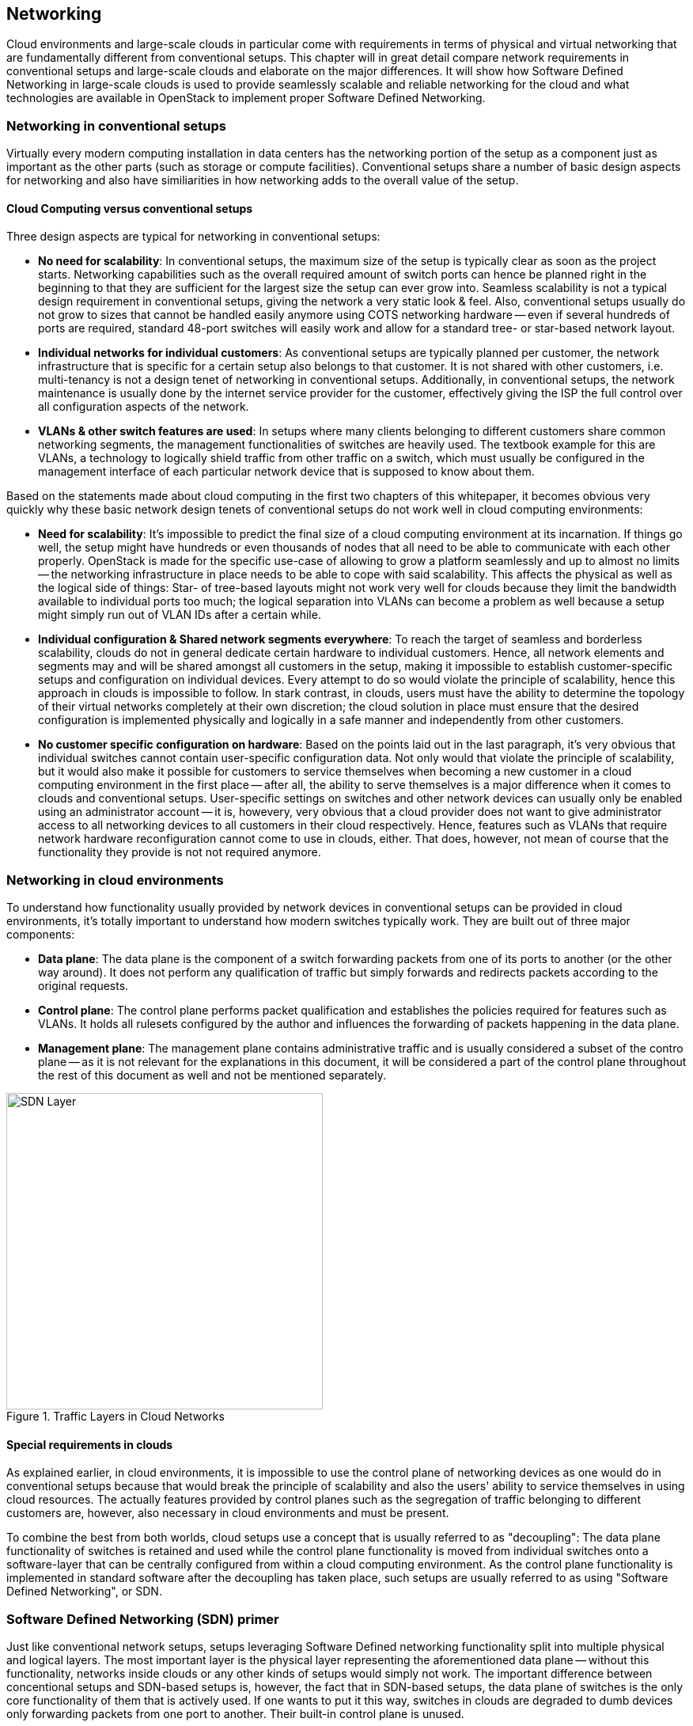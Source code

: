 == Networking

Cloud environments and large-scale clouds in particular come with
requirements in terms of physical and virtual networking that are
fundamentally different from conventional setups. This chapter will
in great detail compare network requirements in conventional setups
and large-scale clouds and elaborate on the major differences. It
will show how Software Defined Networking in large-scale clouds is
used to provide seamlessly scalable and reliable networking for the
cloud and what technologies are available in OpenStack to implement
proper Software Defined Networking.

=== Networking in conventional setups

Virtually every modern computing installation in data centers has the
networking portion of the setup as a component just as important as
the other parts (such as storage or compute facilities). Conventional
setups share a number of basic design aspects for networking and also
have similiarities in how networking adds to the overall value of the
setup.

==== Cloud Computing versus conventional setups

Three design aspects are typical for networking in conventional setups:

- *No need for scalability*: In conventional setups, the maximum size of
  the setup is typically clear as soon as the project starts. Networking
  capabilities such as the overall required amount of switch ports can
  hence be planned right in the beginning to that they are sufficient
  for the largest size the setup can ever grow into. Seamless scalability
  is not a typical design requirement in conventional setups, giving the
  network a very static look & feel. Also, conventional setups usually
  do not grow to sizes that cannot be handled easily anymore using COTS
  networking hardware -- even if several hundreds of ports are required,
  standard 48-port switches will easily work and allow for a standard
  tree- or star-based network layout.

- *Individual networks for individual customers*: As conventional setups
  are typically planned per customer, the network infrastructure that is
  specific for a certain setup also belongs to that customer. It is not
  shared with other customers, i.e. multi-tenancy is not a design tenet
  of networking in conventional setups. Additionally, in conventional
  setups, the network maintenance is usually done by the internet service
  provider for the customer, effectively giving the ISP the full control
  over all configuration aspects of the network.

- *VLANs & other switch features are used*: In setups where many clients
  belonging to different customers share common networking segments, the
  management functionalities of switches are heavily used. The textbook
  example for this are VLANs, a technology to logically shield traffic
  from other traffic on a switch, which must usually be configured in the
  management interface of each particular network device that is supposed
  to know about them.

Based on the statements made about cloud computing in the first two
chapters of this whitepaper, it becomes obvious very quickly why these
basic network design tenets of conventional setups do not work well in
cloud computing environments:

- *Need for scalability*: It's impossible to predict the final size of a
  cloud computing environment at its incarnation. If things go well, the
  setup might have hundreds or even thousands of nodes that all need to
  be able to communicate with each other properly. OpenStack is made for
  the specific use-case of allowing to grow a platform seamlessly and up
  to almost no limits -- the networking infrastructure in place needs to
  be able to cope with said scalability. This affects the physical as
  well as the logical side of things: Star- of tree-based layouts might
  not work very well for clouds because they limit the bandwidth available
  to individual ports too much; the logical separation into VLANs can
  become a problem as well because a setup might simply run out of VLAN
  IDs after a certain while.

- *Individual configuration & Shared network segments everywhere*: To
  reach the target of seamless and borderless scalability, clouds do not
  in general dedicate certain hardware to individual customers. Hence,
  all network elements and segments may and will be shared amongst all
  customers in the setup, making it impossible to establish customer-specific
  setups and configuration on individual devices. Every attempt to do so
  would violate the principle of scalability, hence this approach in
  clouds is impossible to follow. In stark contrast, in clouds, users must
  have the ability to determine the topology of their virtual networks
  completely at their own discretion; the cloud solution in place must
  ensure that the desired configuration is implemented physically and
  logically in a safe manner and independently from other customers.

- *No customer specific configuration on hardware*: Based on the points
  laid out in the last paragraph, it's very obvious that individual
  switches cannot contain user-specific configuration data. Not only
  would that violate the principle of scalability, but it would also
  make it possible for customers to service themselves when becoming a
  new customer in a cloud computing environment in the first place --
  after all, the ability to serve themselves is a major difference when
  it comes to clouds and conventional setups. User-specific settings on
  switches and other network devices can usually only be enabled using
  an administrator account -- it is, howevery, very obvious that a cloud
  provider does not want to give administrator access to all networking
  devices to all customers in their cloud respectively. Hence, features
  such as VLANs that require network hardware reconfiguration cannot
  come to use in clouds, either. That does, however, not mean of course
  that the functionality they provide is not not required anymore.

=== Networking in cloud environments

To understand how functionality usually provided by network devices in
conventional setups can be provided in cloud environments, it's totally
important to understand how modern switches typically work. They are
built out of three major components:

- *Data plane*: The data plane is the component of a switch forwarding
  packets from one of its ports to another (or the other way around). It
  does not perform any qualification of traffic but simply forwards and
  redirects packets according to the original requests.

- *Control plane*: The control plane performs packet qualification and
  establishes the policies required for features such as VLANs. It holds
  all rulesets configured by the author and influences the forwarding
  of packets happening in the data plane.

- *Management plane*: The management plane contains administrative
  traffic and is usually considered a subset of the contro plane -- as
  it is not relevant for the explanations in this document, it will be
  considered a part of the control plane throughout the rest of this
  document as well and not be mentioned separately.
  
.Traffic Layers in Cloud Networks
image::SDN-Layer.png[align="center",width=400]  

==== Special requirements in clouds

As explained earlier, in cloud environments, it is impossible to use the
control plane of networking devices as one would do in conventional
setups because that would break the principle of scalability and also
the users' ability to service themselves in using cloud resources. The
actually features provided by control planes such as the segregation of
traffic belonging to different customers are, however, also necessary in
cloud environments and must be present.

To combine the best from both worlds, cloud setups use a concept that is
usually referred to as "decoupling": The data plane functionality of
switches is retained and used while the control plane functionality is
moved from individual switches onto a software-layer that can be
centrally configured from within a cloud computing environment. As the
control plane functionality is implemented in standard software after
the decoupling has taken place, such setups are usually referred to as
using "Software Defined Networking", or SDN.

=== Software Defined Networking (SDN) primer

Just like conventional network setups, setups leveraging Software Defined
networking functionality split into multiple physical and logical
layers. The most important layer is the physical layer representing the
aforementioned data plane -- without this functionality, networks inside
clouds or any other kinds of setups would simply not work. The important
difference between concentional setups and SDN-based setups is, however,
the fact that in SDN-based setups, the data plane of switches is the only
core functionality of them that is actively used. If one wants to put it
this way, switches in clouds are degraded to dumb devices only forwarding
packets from one port to another. Their built-in control plane is unused.

Instead, in SDN-based setups, a new, virtual control plane is established
as a central and integral component of the actual cloud computing setup.
This comes with a number of advantages: functionality that would
typically and decentrally be provided by individual switches in standard
setups is provided by a single, central instance holding valid
configuration data for the whole environment. As it is an integral part
of the cloud, the control plane configuration can be manipulated directly
in the cloud software without the need to login to individual network
devices and alter their local configuration.

The control plane of individual switches is replaced with many virtual
control planes (i.e. "virtual switches") present on every single host
that is part of the setup. As all hosts receive their configuration from
the same central configuration database, the correct setup for each and
every particular host is applied directly there. Functionality that
would typically be provided by the control plane of network switches is
provided by combining several logical technologies on the hosts directly.

This overall layout comes with one huge advantage: Customers running
services and VMs on the cloud are given the chance to design the network
topology in "their" area of the cloud completely at their will. They are
free to implement any arbitrary network configuration. And they control
the configuration of their virtual networks using the same Cloud APIs
that they use to control all other services. As customer networks in
clouds are "virtual" and shielded from each other, it is impossible for
customers to accidentally collide with each other. It also is impossible
for attackers to sniff traffic from other networks.

==== Basic design tenets of SDN environments

Although this document's intention is not to act as a thorough technical
guide, it will quickly elaborate on the basic design tenets of SDN
setups for the sake of better understanding and the ability to properly
distinguish between conventional and cloud approaches. For many readers
not having had the opportunity to work in cloud environments hands-on,
understanding SDN principles might be too conceptional otherwise.

To understand how SDN in cloud environments works down to the individual
port of a switch that a server is connected to, it's important to note
that cloud setups distinguish between different kinds of network traffic.

- *Management traffic*: This kind of traffic is used by the components
  of the cloud software such as OpenStack to communicate with each
  other. As cloud solutions are typically built in a modular manner, a
  lot of different components need to talk to each other -- and most of
  the time, a cloud environment will have a "management network" that
  serves exactly this purpose. Often, the management network is also
  referred to as "underlay" network. Virtual machines running in the
  cloud by different customers are logically split from this network --
  they do not have direct access to it.

- *Customer traffic*: This traffic type marks the actual payload traffic
  produced by paying customers on the cloud. As the networks used for
  this kind of traffic in clouds do not exist "physically" (i.e. by
  means of an according VLAN configuration on some network device), the
  networks are typically referred to as "virtual". Traffic floating in
  these virtual networks typically splits into two different subtypes:
  *Internal* traffic is traffic inside a virtual network that remains in
  said network but may cross host-borders (e.g. the traffic from two VMs
  in the same virtual network running on different hosts). In contrast
  to that, *external* traffic is traffic coming from a virtual network
  and targeted to a different network, either in the same cloud or in the
  internet. As this network layer  usually uses the underlay for the
  physical exchange of data, it is often referred to as "overlay".

==== Encapsulation in SDN environments

Obviously, even the traffic passing between virtual machines in virtual
networks must cross the physical borders between two systems at a point
in time. Virtual traffic usually uses the aforementioned management net,
but to ensure that management traffic of the platform and traffic from
virtual networks do not mix up, all SDN solutions currently present on
the market use some sort of encapsulation. VxLAN and GRE tunnels are the
most common choices (both terms refer to specific technologies). As both
technologies allow for the assignment of certain IT tags to individual
network packets, traffic can easily be identified as originating from a
specific network.

On hosts where SDN setups are present, software such as Open vSwitch
usually is employed to create a virtual local switch that is able to
handle said virtual networking IDs. Virtual machines started on hosts
will, if they are on the request by the user associated with a certain
virtual network, have a direct connection to the virtual switch on the
host that has its ID field set to the ID of the virtual network. That
way, the virtual switch on the source host as well as the virtual switch
on the target host can reliably identify the virtual network that said
traffic belongs to and only forward the packets to virtual ports on the
virtual switches authorized to see it. This principle reimplements the
VLAN functionality found in conventional switches in virtual networks in
the cloud and ensures the true separation of traffic between customers
and even virtual networks within the same customer environment. In stark
contrast to conventional setups though, in clouds, all these settings
can be modified from within the cloud environment directly. Logging into
the management interfaces of switches is not necessary anymore.

==== Local traffic in SDN environments

Once encapsulation is setup on the host level as described previously,
newly started VMs are automatically connected to virtual networks if the
VM spawn request contains according instructions. As soon as the VM has
a working IP address, it can communicate with other VMs in the same
virtual network.

Here, another coud-related speciality comes into play: It is uncommon to
use static local IP addresses in virtual networks in cloud environments
-- as one would possibly do in other, conventional setups. Instead, Cloud
VMs are in general expected to use DHCP to acquire their local IP address
at boot time. The cloud solution in turn is responsible for running a
DHCP server that will assign the pre-determined IP to a cloud VM once
the according DHCP request is received. The cloud software also takes
care of IP address management (_IPAM_) of local IPs -- this is the source
for IP information in the DHCP server run by the cloud environment.

==== External traffic in SDN environments

The ability to exchange traffic securely between virtual machines inside
a cloud is important, but obviously the ability to communicate with the
outer world is just as important. Accordingly, in clouds, there needs to
be a device functioning as gateway between the virtual networks on the
one hand and external networks on the other. All cloud solutions out on the
market at this time support according functionality, and in most of them,
the hosts assuring said kind of traffic flow are usually referred to as
"gateway nodes" or "networking nodes". Networking nodes do not have to be
distinct servers; the role of gateway nodes can also be assigned to
other already existing machines. One way or another, gateway nodes are
shared networking components: they have connections to a physical network
and many virtual networks. As they use the same encapsulation technology
as compute nodes when VMs exchange traffic, data separate on network
nodes is ensured.

Internet nodes also ensure that individual VMs run by customers can be
directly reached from the internet. The static assignment of external
IPs to individual VMs will not work in clouds: This approach would not
only break the principle of scalability; it would also break the idea
of the consumption-based payment model present in most clouds and the
principle of the custmers to service themselves properly. Instead of
statically assigning external IPs to virtual machines, customers must
have the ability to decide at any point in time whether one of their VMs
requires an external IP address or not. To reach this goal, IP addresses
must be managed by the cloud platform itself. Most clouds do that by
combining several technologies available in the Linux kernel to map an
official IP address to the local IP of a VM in the cloud (_Floating-IP_).

==== SDN summary

Software defined networking is of crucial importance in cloud setups. It
allows to do away with the statical configuration facilities often found
in conventional setups. By turning switches into mere packet-forwarding
devices and moving the control facility into the cloud, SDN allows to
create truly integrated multi-tenant setups still featuring all functions
expected in modern setups.

A number of SDN implementations are available on the market now and are
generally considered "production ready"; the most prominent one
certainly is Open vSwitch. Many solutions such as Midonet by Midokura
are based on Open vSwitch; others are separate developments such as the
Tungsten Fabric distribution owned by Juniper.

=== Software Defined Networking in OpenStack

OpenStack features the ability to leverage the advantages of Software
Defined Networking. A separate component is responsible in OpenStack for
providing SDN functionality; it's called Neutron and is generally also
considered one of the more sophisticated components of OpenStack.

==== Neutron primer

Neutron itself is not an actual SDN implementation; instead, it offers a
ReSTful API and a plugin mechanism that allows to load plugins for a
high number of SDN implementations present on the market. In certain
setups SDN solutions may also be combined; that is, however, a complex
approach and should only be used if unavoidable -- when in doubt, be
sure to get expert help as early as necessary.

A large number of plugins to enable certain SDN implementations in
Neutron are available; the standard solution is Open vSwitch which can
be combined nicely with Neutron and which is also perfectly well
supported by the SUSE OpenStack distributions. Other Neutron plug-ins
exist for solutions such as Tungsten Fabric or Midonet by Midokura. Some
commercial SDN implementations can be combined with the SUSE OpenStack
distribution;

For the sake of explanation, this document will in its further course
assume that Open vSwitch-based Software Defined Networking is used.

Like all OpenStack components, Neutron follows a decentralized design.
This is necessary also because for the correct functioning of SDN in an
OpenStack cloud, numerous components on numerous target systems must
work together properly. For instance, when a host boots up, the virtual
switch for SDN on it must be configured at boot time. When a new VM is
started on said host, a virtual port on the local virtual switch must be
created and tagged with the correct settings for VxLAN or GRE.
The VM will need the network information (IP, DNS, Routing) and additional meta data
to configure itself. 

OpenStack Neutron hence follows an agent-based architecture. Beside a central
API service, which is running on the control nodes, several L2 and L3 agents are
running also on the network / compute nodes. 

==== SDN architecture in OpenStack clouds

Building Software Defined Networking for OpenStack environments mostly
follows the basic design tenets laid out earlier in this chapter. A
typical SDN-environment deployed as part of SUSE OpenStack Cloud will use
Open vSwitch to create the virtual ("overlay") network segment and VxLAN
or GRE encapsulation to encapsulate traffic on the underlay level of the
physical network, which, at the same time, acts as management network.

As Open vSwitch is the default SDN solution for Neutron, a seamless and
well-working integration between Neutron and Open vSwitch is guaranteed
and leveraged by SUSE OpenStack Cloud.

When combining OpenStack and Open vSwitch, networking functionality in
large-scale environments will be split across several nodes. Several
networking nodes must be put into place being connected to a powerful
upstream link; the minimum number of networking nodes usually is 4 but
may be much higher depending on the setup's load. Said upstream link
should be planned to accomodate for the environment's traffic needs
including a certain buffer; it should at a later point also be possible
to upgrade the link.

API services should be run behind load balancers to accomodate for high
amounts of incoming requests; it is recommended to have at least three
of them as well. All networking nodes should also be running an instance
of the Neutron DHCP agent to ensure that customer VMs get replies to
their DHCP requests at all times.

SUSE OpenStack Cloud comes pre-equipped for this kind of SDN setup and
allows to easily facilitate such configurations in-place.

==== OpenStack SDN Summary

The combination of Open vSwitch and OpenStack Neutron allows for a very
well-functioning basic implementation of Software Defined Networking in
a cloud computing environment. Also, Open vSwitch has gone through a
large number of improvements in recent years, effectively making it much
more stable and resilient than it used to be a few years ago. Customers
starting to look into OpenStack are generally recommended to try the
Open vSwitch approach first before resorting to other solutions.

Depending on the actual setup, Open vSwitch may, however, also not be
the best fit for a respective setup. A weak spot in the Open vSwitch
design is the fact that Open vSwitch itself does not hold a centralized
instance of truth for all virtual networks and virtual machines in the
setup. While this technical approach is not an issue in medium-sized and
smaller large-scale environments, it can become a problem in large
clouds because of the overhead traffic generated by virtual machines
trying to find each other. After all, standard protocols such as ARP
come to use for this purpose and generate a lot of additional traffic on
a regular base in Open vSwitch setups.

If Open vSwitch turns out not to be the best solution for SDN in a given
use-case, there are several alternatives available on the market. Most
of the alternatives based on Open vSwitch effectively avoid the issues
described in the last paragraph by extending Open vSwitch with a central
source of truth for network and VM information. In these setups, using
Open vSwitch traffic flows, traffic is manipulated so that most of the
dreaded overhead traffic avoided in the first place. If a solution that
uses such manipulation strategies is in place, this helps to reduce the
SDN-induced overhead massively. Other solutions such as Tungsten Fabric do
not have said issues at all because they follow design principles that
are fundamentally different from Open vSwitch.

Finding the right SDN implementation for your setup is a tricky task and
depends a lot on the actual requirements on-site. Trusting a proven
solution will help you proceed faster and build a more resilient setup. 
OpenStack provides with openvswitch already a scalable and proven 
implementation, which is able to create a large scale out architecture.

=== Physical networks in large-scale environments

During the introduction to software-defined networking in the beginning
of this chapter, this document referred to the overall physical network
layout. Conventional network designs such as star- or tree-based
approaches are not perfectly fit for scale-out environments because the
highest switch-level will usually be "congested" at some point; i.e. it
will not be possible to connect additional switches to the highest level
of the switching hierarchy. High availability on the physical level also
is a concern: Effectively, every server will typically consume two
network ports on the local network infrastructure to connet to two
distinct switches, effectively increasing the amount of required ports
and switch-interconnects even further.

Such issues can actually be worked around at the cost of making the
setup more expensive and more complicated. A typical approach is the so
called Layer-3 routing: In such a scenario, the internet routing
protocol BGP is used for the routing of traffic even between the local
nodes of the installation -- every node also turns into a little router
that knows the exact network paths to all other servers. The advantage
of such setups is that the logical borders of individual networks do not
matter anymore; at any point in time, the network can be extended by new
switches plugged in at arbitrary locations of the setup. And even if the
highest level of such "leaf-spine architectures" doesn't offer available
ports for new switches anymore, thanks to BGP a new, higher level of
additional core switches can be installed at any time.

While SDN, however, is absolutely necessary on the level of networking
inside cloud environments, ISPs setting up a cloud need to carefully
ask themselves whether they want to run a platform that will likely
have between 200 and 600 hosts or more. Only considerably high target
node numbers justify a layer-3-based setup like the one in little detail
explained before. Also, such BGP-based setups are highly specific to the
actual setup of customers and usually cannot be achieved using standard
tools and products. If in doubt, be sure to seek for support early in
time to not allow SDN to become an actual show stopper for your project.

// vim:set syntax=asciidoc:
